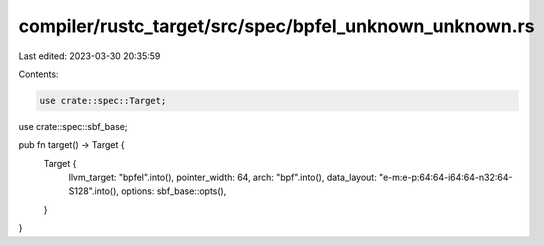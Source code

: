 compiler/rustc_target/src/spec/bpfel_unknown_unknown.rs
=======================================================

Last edited: 2023-03-30 20:35:59

Contents:

.. code-block:: rs

    use crate::spec::Target;
use crate::spec::sbf_base;

pub fn target() -> Target {
    Target {
        llvm_target: "bpfel".into(),
        pointer_width: 64,
        arch: "bpf".into(),
        data_layout: "e-m:e-p:64:64-i64:64-n32:64-S128".into(),
        options: sbf_base::opts(),
    }
}



